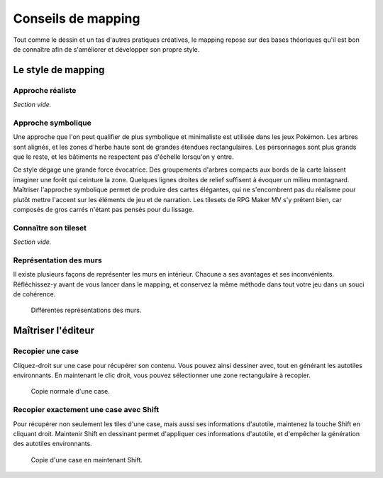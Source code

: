 .. meta::
   :description: Apprenez à dessiner de plus belles cartes sur RPG Maker. Maîtrisez l'art du mapping et du level-design grâce à nos guides et tutoriels.

Conseils de mapping
===================

Tout comme le dessin et un tas d'autres pratiques créatives, le mapping repose sur des bases théoriques qu'il est bon de connaître afin de s'améliorer et développer son propre style.

Le style de mapping
-------------------

Approche réaliste
~~~~~~~~~~~~~~~~~

*Section vide.*

Approche symbolique
~~~~~~~~~~~~~~~~~~~

Une approche que l'on peut qualifier de plus symbolique et minimaliste est utilisée dans les jeux Pokémon. Les arbres sont alignés, et les zones d'herbe haute sont de grandes étendues rectangulaires. Les personnages sont plus grands que le reste, et les bâtiments ne respectent pas d'échelle lorsqu'on y entre.

Ce style dégage une grande force évocatrice. Des groupements d'arbres compacts aux bords de la carte laissent imaginer une forêt qui ceinture la zone. Quelques lignes droites de relief suffisent à évoquer un milieu montagnard. Maîtriser l'approche symbolique permet de produire des cartes élégantes, qui ne s'encombrent pas du réalisme pour plutôt mettre l'accent sur les éléments de jeu et de narration. Les tilesets de RPG Maker MV s'y prêtent bien, car composés de gros carrés n'étant pas pensés pour du lissage.

Connaître son tileset
~~~~~~~~~~~~~~~~~~~~~

*Section vide.*

Représentation des murs
~~~~~~~~~~~~~~~~~~~~~~~

Il existe plusieurs façons de représenter les murs en intérieur. Chacune a ses avantages et ses inconvénients. Réfléchissez-y avant de vous lancer dans le mapping, et conservez la même méthode dans tout votre jeu dans un souci de cohérence.

.. figure:: assets/conseils_murs.png

   Différentes représentations des murs.

Maîtriser l'éditeur
-------------------

Recopier une case
~~~~~~~~~~~~~~~~~

Cliquez-droit sur une case pour récupérer son contenu. Vous pouvez ainsi dessiner avec, tout en générant les autotiles environnants. En maintenant le clic droit, vous pouvez sélectionner une zone rectangulaire à recopier.

.. figure:: assets/conseils_copie.png

   Copie normale d'une case.

Recopier exactement une case avec Shift
~~~~~~~~~~~~~~~~~~~~~~~~~~~~~~~~~~~~~~~

Pour récupérer non seulement les tiles d'une case, mais aussi ses informations d'autotile, maintenez la touche Shift en cliquant droit. Maintenir Shift en dessinant permet d'appliquer ces informations d'autotile, et d'empêcher la génération des autotiles environnants.

.. figure:: assets/conseils_shift.png

   Copie d'une case en maintenant Shift.
